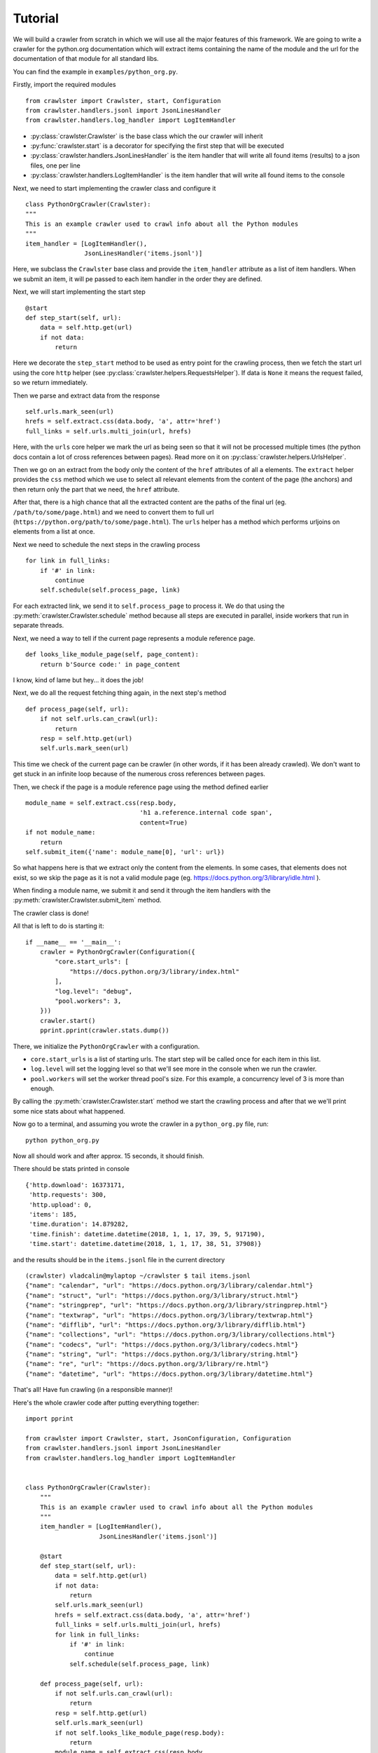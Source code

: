 Tutorial
========

We will build a crawler from scratch in which we will use all the major
features of this framework. We are going to write a crawler for the python.org
documentation which will extract items containing the name of the module and
the url for the documentation of that module for all standard libs.

You can find the example in ``examples/python_org.py``.

Firstly, import the required modules

::

    from crawlster import Crawlster, start, Configuration
    from crawlster.handlers.jsonl import JsonLinesHandler
    from crawlster.handlers.log_handler import LogItemHandler



- :py:class:`crawlster.Crawlster` is the base class which the our crawler will inherit
- :py:func:`crawlster.start` is a decorator for specifying the first step that will be
  executed
- :py:class:`crawlster.handlers.JsonLinesHandler` is the item handler that will write all found
  items (results) to a json files, one per line
- :py:class:`crawlster.handlers.LogItemHandler` is the item handler that will write all found
  items to the console

Next, we need to start implementing the crawler class and configure it

::

    class PythonOrgCrawler(Crawlster):
    """
    This is an example crawler used to crawl info about all the Python modules
    """
    item_handler = [LogItemHandler(),
                    JsonLinesHandler('items.jsonl')]

Here, we subclass the ``Crawlster`` base class and provide the ``item_handler``
attribute as a list of item handlers. When we submit an item, it will pe passed
to each item handler in the order they are defined.

Next, we will start implementing the start step

::

    @start
    def step_start(self, url):
        data = self.http.get(url)
        if not data:
            return

Here we decorate the ``step_start`` method to be used as entry point for the
crawling process, then we fetch the start url using the core ``http`` helper
(see :py:class:`crawlster.helpers.RequestsHelper`). If data is ``None`` it means
the request failed, so we return immediately.

Then we parse and extract data from the response

::

        self.urls.mark_seen(url)
        hrefs = self.extract.css(data.body, 'a', attr='href')
        full_links = self.urls.multi_join(url, hrefs)

Here, with the ``urls`` core helper we mark the url as being seen so that it will
not be processed multiple times (the python docs contain a lot of cross references
between pages). Read more on it on :py:class:`crawlster.helpers.UrlsHelper`.

Then we go on an extract from the body only the content of the ``href`` attributes
of all ``a`` elements. The ``extract`` helper provides the ``css`` method which we
use to select all relevant elements from the content of the page (the anchors) and
then return only the part that we need, the ``href`` attribute.

After that, there is a high chance that all the extracted content are the paths
of the final url (eg. ``/path/to/some/page.html``) and we need to convert them to
full url (``https://python.org/path/to/some/page.html``). The ``urls`` helper
has a method which performs urljoins on elements from a list at once.

Next we need to schedule the next steps in the crawling process

::

    for link in full_links:
        if '#' in link:
            continue
        self.schedule(self.process_page, link)

For each extracted link, we send it to ``self.process_page`` to process it.
We do that using the :py:meth:`crawlster.Crawlster.schedule` method because
all steps are executed in parallel, inside workers that run in separate threads.

Next, we need a way to tell if the current page represents a module reference page.

::

    def looks_like_module_page(self, page_content):
        return b'Source code:' in page_content

I know, kind of lame but hey... it does the job!

Next, we do all the request fetching thing again, in the next step's method

::

    def process_page(self, url):
        if not self.urls.can_crawl(url):
            return
        resp = self.http.get(url)
        self.urls.mark_seen(url)

This time we check of the current page can be crawler (in other words, if it has
been already crawled). We don't want to get stuck in an infinite loop because
of the numerous cross references between pages.

Then, we check if the page is a module reference page using the method
defined earlier

::

        module_name = self.extract.css(resp.body,
                                       'h1 a.reference.internal code span',
                                       content=True)
        if not module_name:
            return
        self.submit_item({'name': module_name[0], 'url': url})

So what happens here is that we extract only the content from the elements.
In some cases, that elements does not exist, so we skip the page as it is not
a valid module page (eg. https://docs.python.org/3/library/idle.html ).

When finding a module name, we submit it and send it through the item handlers
with the :py:meth:`crawlster.Crawlster.submit_item` method.

The crawler class is done!

All that is left to do is starting it:

::

    if __name__ == '__main__':
        crawler = PythonOrgCrawler(Configuration({
            "core.start_urls": [
                "https://docs.python.org/3/library/index.html"
            ],
            "log.level": "debug",
            "pool.workers": 3,
        }))
        crawler.start()
        pprint.pprint(crawler.stats.dump())

There, we initialize the ``PythonOrgCrawler`` with a configuration.

- ``core.start_urls`` is a list of starting urls. The start step will be called
  once for each item in this list.
- ``log.level`` will set the logging level so that we'll see more in the console
  when we run the crawler.
- ``pool.workers`` will set the worker thread pool's size. For this example, a
  concurrency level of 3 is more than enough.

By calling the :py:meth:`crawlster.Crawlster.start` method we start the
crawling process and after that we we'll print some nice stats about what happened.

Now go to a terminal, and assuming you wrote the crawler in a ``python_org.py`` file,
run:

::

    python python_org.py

Now all should work and after approx. 15 seconds, it should finish.

There should be stats printed in console

::

    {'http.download': 16373171,
     'http.requests': 300,
     'http.upload': 0,
     'items': 185,
     'time.duration': 14.879282,
     'time.finish': datetime.datetime(2018, 1, 1, 17, 39, 5, 917190),
     'time.start': datetime.datetime(2018, 1, 1, 17, 38, 51, 37908)}

and the results should be in the ``items.jsonl`` file in the current directory

::

    (crawlster) vladcalin@mylaptop ~/crawlster $ tail items.jsonl
    {"name": "calendar", "url": "https://docs.python.org/3/library/calendar.html"}
    {"name": "struct", "url": "https://docs.python.org/3/library/struct.html"}
    {"name": "stringprep", "url": "https://docs.python.org/3/library/stringprep.html"}
    {"name": "textwrap", "url": "https://docs.python.org/3/library/textwrap.html"}
    {"name": "difflib", "url": "https://docs.python.org/3/library/difflib.html"}
    {"name": "collections", "url": "https://docs.python.org/3/library/collections.html"}
    {"name": "codecs", "url": "https://docs.python.org/3/library/codecs.html"}
    {"name": "string", "url": "https://docs.python.org/3/library/string.html"}
    {"name": "re", "url": "https://docs.python.org/3/library/re.html"}
    {"name": "datetime", "url": "https://docs.python.org/3/library/datetime.html"}

That's all! Have fun crawling (in a responsible manner)!

Here's the whole crawler code after putting everything together:

::

    import pprint

    from crawlster import Crawlster, start, JsonConfiguration, Configuration
    from crawlster.handlers.jsonl import JsonLinesHandler
    from crawlster.handlers.log_handler import LogItemHandler


    class PythonOrgCrawler(Crawlster):
        """
        This is an example crawler used to crawl info about all the Python modules
        """
        item_handler = [LogItemHandler(),
                        JsonLinesHandler('items.jsonl')]

        @start
        def step_start(self, url):
            data = self.http.get(url)
            if not data:
                return
            self.urls.mark_seen(url)
            hrefs = self.extract.css(data.body, 'a', attr='href')
            full_links = self.urls.multi_join(url, hrefs)
            for link in full_links:
                if '#' in link:
                    continue
                self.schedule(self.process_page, link)

        def process_page(self, url):
            if not self.urls.can_crawl(url):
                return
            resp = self.http.get(url)
            self.urls.mark_seen(url)
            if not self.looks_like_module_page(resp.body):
                return
            module_name = self.extract.css(resp.body,
                                           'h1 a.reference.internal code span',
                                           content=True)
            if not module_name:
                return
            self.submit_item({'name': module_name[0], 'url': url})

        def looks_like_module_page(self, page_content):
            return b'Source code:' in page_content


    if __name__ == '__main__':
        crawler = PythonOrgCrawler(Configuration({
            "core.start_urls": [
                "https://docs.python.org/3/library/index.html"
            ],
            "log.level": "debug",
            "pool.workers": 3,
        }))
        crawler.start()
        pprint.pprint(crawler.stats.dump())


